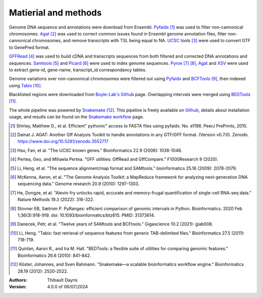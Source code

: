Matierial and methods
=====================

Genome DNA sequence and annotations were download from Ensembl. 
Pyfaidx_ [#pyfaidxpaper]_ was used to filter non-cannonical 
chromosomes. Agat_ [#agatpaper]_ was used to correct common 
issues found in Ensembl genome annotation files, filter non-
cannonical chromosomes, and remove transcripts with TSL being
equal to NA. UCSC_ tools [#genepredpaper]_ were used to
convert GTF to GenePred format.

GFFRead_ [#gffreadpaper]_ was used to build
cDNA and transcripts sequences from both filtered and corrected
DNA annotations and sequences. Samtools_ [#samtoolspaper]_ and 
Picard_ [#gatkpaper]_ were used to index genome sequences.
Pyroe_ [#pyroepaper]_ [#pyrangespaper]_, Agat_ and XSV_
were used to extract gene-id, gene-name, transcript_id correspondancy 
tables. 

Genome variations over non-cannonical chromosomes
were filtered out using Pyfaidx_ and BCFTools_ [#bcftoolspaper]_,
then indexed using Tabix_ [#tabixpaper]_.

Blacklisted regions were downloaded from `Boyle-Lab's Github`_ page.
Overlapping intervals were merged using BEDTools_ [#bedtoolspaper]_.


The  whole pipeline was powered by  Snakemake_ [#snakemakepaper]_. 
This pipeline is freely available on Github_, details about installation
usage, and resutls can be found on the `Snakemake workflow`_ page.


.. [#pyfaidxpaper] Shirley, Matthew D., et al. Efficient" pythonic" access to FASTA files using pyfaidx. No. e1196. PeerJ PrePrints, 2015.
.. [#agatpaper] Dainat J. AGAT: Another Gff Analysis Toolkit to handle annotations in any GTF/GFF format.  (Version v0.7.0). Zenodo. https://www.doi.org/10.5281/zenodo.3552717
.. [#genepredpaper] Hsu, Fan, et al. "The UCSC known genes." Bioinformatics 22.9 (2006): 1036-1046.
.. [#gffreadpaper] Pertea, Geo, and Mihaela Pertea. "GFF utilities: GffRead and GffCompare." F1000Research 9 (2020).
.. [#samtoolspaper] Li, Heng, et al. "The sequence alignment/map format and SAMtools." bioinformatics 25.16 (2009): 2078-2079.
.. [#gatkpaper] McKenna, Aaron, et al. "The Genome Analysis Toolkit: a MapReduce framework for analyzing next-generation DNA sequencing data." Genome research 20.9 (2010): 1297-1303.
.. [#pyroepaper] He, Dongze, et al. "Alevin-fry unlocks rapid, accurate and memory-frugal quantification of single-cell RNA-seq data." Nature Methods 19.3 (2022): 316-322.
.. [#pyrangespaper] Stovner EB, Sætrom P. PyRanges: efficient comparison of genomic intervals in Python. Bioinformatics. 2020 Feb 1;36(3):918-919. doi: 10.1093/bioinformatics/btz615. PMID: 31373614.
.. [#bcftoolspaper] Danecek, Petr, et al. "Twelve years of SAMtools and BCFtools." Gigascience 10.2 (2021): giab008.
.. [#tabixpaper] Li, Heng. "Tabix: fast retrieval of sequence features from generic TAB-delimited files." Bioinformatics 27.5 (2011): 718-719.
.. [#bedtoolspaper] Quinlan, Aaron R., and Ira M. Hall. "BEDTools: a flexible suite of utilities for comparing genomic features." Bioinformatics 26.6 (2010): 841-842.
.. [#snakemakepaper] Köster, Johannes, and Sven Rahmann. "Snakemake—a scalable bioinformatics workflow engine." Bioinformatics 28.19 (2012): 2520-2522.

.. _Snakemake: https://snakemake.readthedocs.io
.. _Github: https://github.com/tdayris/fair_genome_indexer
.. _`Snakemake workflow`: https://snakemake.github.io/snakemake-workflow-catalog?usage=tdayris/fair_genome_indexer
.. _Picard: https://snakemake-wrappers.readthedocs.io/en/v3.12.0/wrappers/picard/createsequencedictionary.html
.. _Samtools: https://snakemake-wrappers.readthedocs.io/en/v3.12.0/wrappers/samtools/faidx.html
.. _Agat: https://agat.readthedocs.io/en/latest/index.html
.. _Pyroe: https://snakemake-wrappers.readthedocs.io/en/v3.12.0/wrappers/pyroe/idtoname.html
.. _Pyfaidx: https://github.com/mdshw5/pyfaidx
.. _GFFRead: https://snakemake-wrappers.readthedocs.io/en/v3.12.0/wrappers/gffread.html
.. _XSV: https://snakemake-wrappers.readthedocs.io/en/v3.12.0/wrappers/xsv.html
.. _BCFTools: https://snakemake-wrappers.readthedocs.io/en/v3.12.0/wrappers/bcftools/filter.html
.. _Tabix: https://snakemake-wrappers.readthedocs.io/en/v3.12.0/wrappers/tabix/index.html
.. _`Boyle-Lab's Github`: https://github.com/Boyle-Lab/Blacklist
.. _BEDTools: https://snakemake-wrappers.readthedocs.io/en/v3.12.0/wrappers/bedtools/merge.html
.. _UCSC: https://genome.ucsc.edu/FAQ/FAQformat.html

:Authors:
    Thibault Dayris

:Version: 4.0.0 of 06/07/2024
